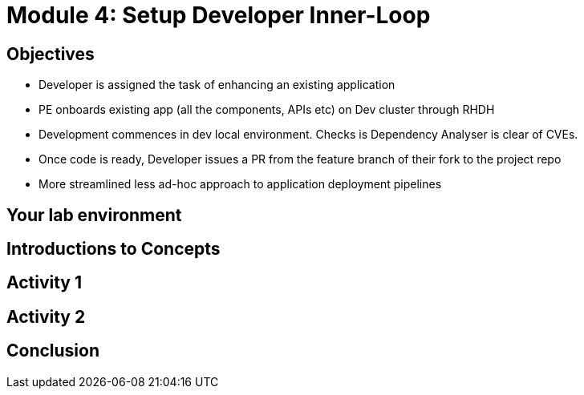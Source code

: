 :imagesdir: ../assets/images


= Module 4: Setup Developer Inner-Loop

== Objectives

* Developer is assigned the task of enhancing an existing application
* PE onboards  existing app (all the components, APIs etc) on Dev cluster through RHDH
* Development commences in dev local environment. Checks is Dependency Analyser is clear of CVEs.
* Once code is ready, Developer issues a PR from the feature branch of their fork to the project repo

* More streamlined less ad-hoc approach to application deployment pipelines


== Your lab environment

== Introductions to Concepts


== Activity 1 


== Activity 2

== Conclusion
